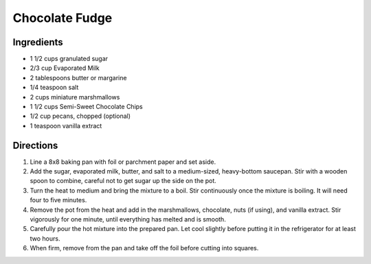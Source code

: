 Chocolate Fudge
===============

Ingredients
-----------

- 1 1/2 cups granulated sugar
- 2/3 cup Evaporated Milk
- 2 tablespoons butter or margarine
- 1/4 teaspoon salt
- 2 cups miniature marshmallows
- 1 1/2 cups Semi-Sweet Chocolate Chips
- 1/2 cup pecans, chopped (optional)
- 1 teaspoon vanilla extract

Directions
----------

1. Line a 8x8 baking pan with foil or parchment paper and set aside.
2. Add the sugar, evaporated milk, butter, and salt to a medium-sized,
   heavy-bottom saucepan. Stir with a wooden spoon to combine, careful not to
   get sugar up the side on the pot.
3. Turn the heat to medium and bring the mixture to a boil. Stir continuously
   once the mixture is boiling. It will need four to five minutes.
4. Remove the pot from the heat and add in the marshmallows, chocolate, nuts
   (if using), and vanilla extract. Stir vigorously for one minute, until
   everything has melted and is smooth.
5. Carefully pour the hot mixture into the prepared pan. Let cool slightly
   before putting it in the refrigerator for at least two hours.
6. When firm, remove from the pan and take off the foil before cutting into
   squares.